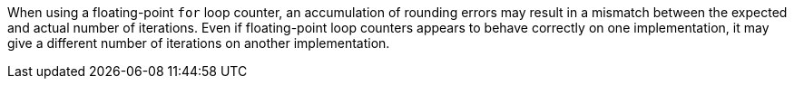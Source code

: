 When using a floating-point ``++for++`` loop counter, an accumulation of rounding errors may result in a mismatch between the expected and actual number of iterations.
Even if floating-point loop counters appears to behave correctly on one implementation, it may give a different number of iterations on another implementation.
